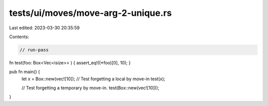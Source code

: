 tests/ui/moves/move-arg-2-unique.rs
===================================

Last edited: 2023-03-30 20:35:59

Contents:

.. code-block:: rs

    // run-pass

fn test(foo: Box<Vec<isize>> ) { assert_eq!((*foo)[0], 10); }

pub fn main() {
    let x = Box::new(vec![10]);
    // Test forgetting a local by move-in
    test(x);

    // Test forgetting a temporary by move-in.
    test(Box::new(vec![10]));
}


